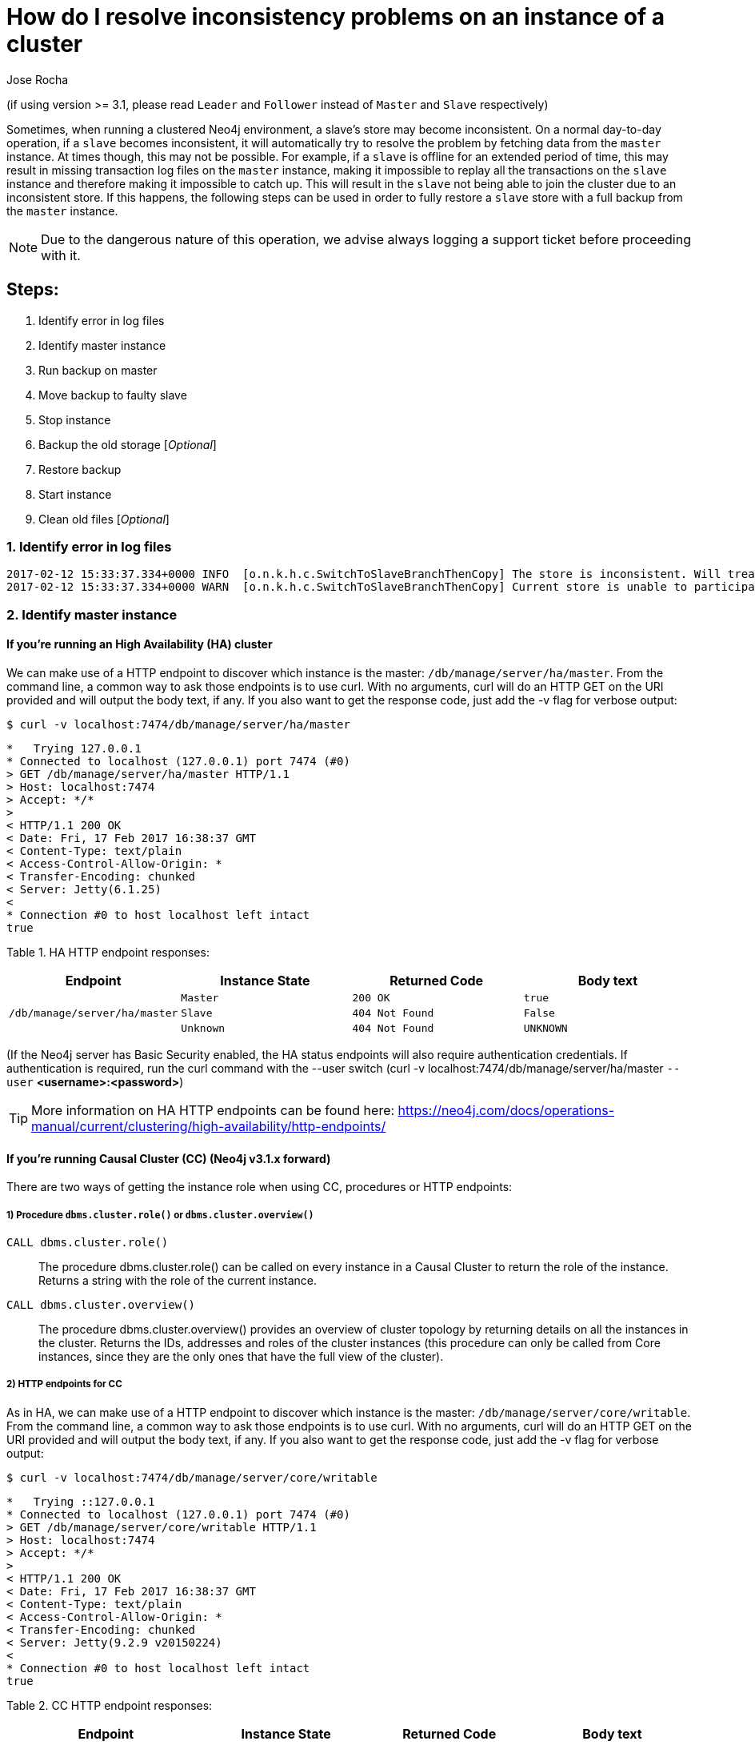= How do I resolve inconsistency problems on an instance of a cluster
:slug: copy-store-between-instances
:author: Jose Rocha
:neo4j-versions: 3.0, 3.1
:tags: cluster, master, slave, backup, consistency
:category: cluster

(if using version >= 3.1, please read `Leader` and `Follower` instead of `Master` and `Slave` respectively)

Sometimes, when running a clustered Neo4j environment, a slave's store may become inconsistent. On a normal day-to-day operation, if a `slave` becomes inconsistent, it will automatically try to resolve the problem by fetching data from the `master` instance. At times though, this may not be possible. For example, if a `slave` is offline for an extended period of time, this may result in missing transaction log files on the `master` instance, making it impossible to replay all the transactions on the `slave` instance and therefore making it impossible to catch up. This will result in the `slave` not being able to join the cluster due to an inconsistent store.
If this happens, the following steps can be used in order to fully restore a `slave` store with a full backup from the `master` instance.

[NOTE]
====
Due to the dangerous nature of this operation, we advise always logging a support ticket before proceeding with it.
====

== Steps:

[.result]
====
. Identify error in log files 
. Identify master instance
. Run backup on master
. Move backup to faulty slave
. Stop instance
. Backup the old storage [_Optional_]
. Restore backup
. Start instance
. Clean old files [_Optional_]
====


=== 1. Identify error in log files

....
2017-02-12 15:33:37.334+0000 INFO  [o.n.k.h.c.SwitchToSlaveBranchThenCopy] The store is inconsistent. Will treat it as branched and fetch a new one from the master
2017-02-12 15:33:37.334+0000 WARN  [o.n.k.h.c.SwitchToSlaveBranchThenCopy] Current store is unable to participate in the cluster; fetching new store from master The master is missing the log required to complete the consistency check
....

// ADD MORE LOG MESSAGES AS WE ENCOUNTER THEM

=== 2. Identify master instance

==== If you're running an High Availability (HA) cluster

We can make use of a HTTP endpoint to discover which instance is the master: `/db/manage/server/ha/master`. From the command line, a common way to ask those endpoints is to use curl. With no arguments, curl will do an HTTP GET on the URI provided and will output the body text, if any. If you also want to get the response code, just add the -v flag for verbose output:

[source,shell]
$ curl -v localhost:7474/db/manage/server/ha/master

....
*   Trying 127.0.0.1
* Connected to localhost (127.0.0.1) port 7474 (#0)
> GET /db/manage/server/ha/master HTTP/1.1
> Host: localhost:7474
> Accept: */*
>
< HTTP/1.1 200 OK
< Date: Fri, 17 Feb 2017 16:38:37 GMT
< Content-Type: text/plain
< Access-Control-Allow-Origin: *
< Transfer-Encoding: chunked
< Server: Jetty(6.1.25)
<
* Connection #0 to host localhost left intact
true
....

Table 1. HA HTTP endpoint responses:
|===
| Endpoint | Instance State | Returned Code | Body text 

.3+|`/db/manage/server/ha/master`
|`Master`
|`200 OK`
|`true`

|`Slave`
|`404 Not Found`
|`False`

|`Unknown`
|`404 Not Found`
|`UNKNOWN`
|===

(If the Neo4j server has Basic Security enabled, the HA status endpoints will also require authentication credentials. If authentication is required, run the curl command with the --user switch (curl -v localhost:7474/db/manage/server/ha/master `--user` *<username>:<password>*)

[TIP]
====
More information on HA HTTP endpoints can be found here: https://neo4j.com/docs/operations-manual/current/clustering/high-availability/http-endpoints/
====

==== If you're running Causal Cluster (CC)  (Neo4j v3.1.x forward)

There are two ways of getting the instance role when using CC, procedures or HTTP endpoints:

===== 1) Procedure `dbms.cluster.role()` or `dbms.cluster.overview()`

[.result]
====
`CALL dbms.cluster.role()`:: The procedure dbms.cluster.role() can be called on every instance in a Causal Cluster to return the role of the instance. Returns a string with the role of the current instance.
`CALL dbms.cluster.overview()`:: The procedure dbms.cluster.overview() provides an overview of cluster topology by returning details on all the instances in the cluster. Returns the IDs, addresses and roles of the cluster instances (this procedure can only be called from Core instances, since they are the only ones that have the full view of the cluster).
====     

===== 2) HTTP endpoints for CC

As in HA, we can make use of a HTTP endpoint to discover which instance is the master: `/db/manage/server/core/writable`. From the command line, a common way to ask those endpoints is to use curl. With no arguments, curl will do an HTTP GET on the URI provided and will output the body text, if any. If you also want to get the response code, just add the -v flag for verbose output:

[source,shell]
$ curl -v localhost:7474/db/manage/server/core/writable

....
*   Trying ::127.0.0.1
* Connected to localhost (127.0.0.1) port 7474 (#0)
> GET /db/manage/server/core/writable HTTP/1.1
> Host: localhost:7474
> Accept: */*
>
< HTTP/1.1 200 OK
< Date: Fri, 17 Feb 2017 16:38:37 GMT
< Content-Type: text/plain
< Access-Control-Allow-Origin: *
< Transfer-Encoding: chunked
< Server: Jetty(9.2.9 v20150224)
<
* Connection #0 to host localhost left intact
true
....

Table 2. CC HTTP endpoint responses:
|===
| Endpoint | Instance State | Returned Code | Body text 

.3+|`/db/manage/server/core/writable`
|`Leader`
|`200 OK`
|`true`

|`Follower`
|`404 Not Found`
|`False`

|`Unknown`
|`404 Not Found`
|`UNKNOWN`
|===

(If the Neo4j server has Basic Security enabled, the CC status endpoints will also require authentication credentials. If authentication is required, run the curl command with the --user switch (curl -v localhost:7474/db/manage/server/ha/master `--user` *<username>:<password>*)

=== 3. Run backup on master

Perform a full backup: Create an empty directory (i.e: `/mnt/backup`) and run the backup command: +

.v3.0.x
[source,shell]
----
$ neo4j-backup -host <address> -to <backup-path>
----

.v3.1.x+
[source,shell]
----
$ neo4j-admin backup --backup-dir=<backup-path> --name=<graph.db-backup> [--from=<address>] [--fallback-to-full[=<true|false>]] [--check-consistency[=<true|false>]] [--cc-report-dir=<directory>] [--additional-config=<config-file-path>] [--timeout=<timeout>]
----

[source,shell]
----
$ neo4j-home> mkdir /mnt/backup
$ neo4j-home> bin/neo4j-admin backup --from=192.168.1.34 --backup-dir=/mnt/backup --name=graph.db-backup
Doing full backup...
2017-02-01 14:09:09.510+0000 INFO  [o.n.c.s.StoreCopyClient] Copying neostore.nodestore.db.labels
2017-02-01 14:09:09.537+0000 INFO  [o.n.c.s.StoreCopyClient] Copied neostore.nodestore.db.labels 8.00 kB
2017-02-01 14:09:09.538+0000 INFO  [o.n.c.s.StoreCopyClient] Copying neostore.nodestore.db
2017-02-01 14:09:09.540+0000 INFO  [o.n.c.s.StoreCopyClient] Copied neostore.nodestore.db 16.00 kB
...
...
...
----

If you do a directory listing of `/mnt/backup` you will see that you have a backup of Neo4j called `graph.db-backup`.

[TIP]
====
More information on performing backups can be found here: https://neo4j.com/docs/operations-manual/current/backup/perform-backup/
====

=== 4. Move backup to faulty slave
To copy a file from `master` to `slave` while logged into `master`:

[source,shell]
----
$ scp -r /path/to/neo4j/backup username@<SLAVE_ADDRESS>:/path/to/destination
----

=== 5. Stop instance

[source,shell]
----
$ $NEO4J_HOME/bin/neo4j stop
----

=== 6. Backup the old storage [_Optional_]
It is advisable to keep the current slave store in order to rollback the operation if needed. To do this, we only need to rename the current store directory:

[source,shell]
----
$ mv $NEO4J_HOME/data/databases/graph.db $NEO4J_HOME/data/databases/graph.db-old
----

=== 7. Restore backup   (for Neo4j 3.0 and earlier simply copy the backup directory into graph.db)
Restore backup based on the backup created on the `master` instance (assuming backup location `/mnt/backup` and database backup name `graph.db-backup`, please change accordingly)

[source,shell]
----
$ $NEO4J_HOME/bin/neo4j-admin restore --from=/mnt/backup --database=graph.db-backup --force
----

[TIP]
====
More information on restoring backups can be found here: https://neo4j.com/docs/operations-manual/current/backup/restore-backup/
====

=== 8. Start instance

[source,shell]
----
$ $NEO4J_HOME/bin/neo4j start
----

The `slave` should now start normally. It will catch up with the `master` in order to fetch the missed transactions from the period when the backup was created until the moment of the restore.

=== 9. Clean old files [_Optional_]

[NOTE]
====
This step is only relevant if you backed up the old storage on the `slave` instance (step 6)
====

Once you confirm the system is healthy, the `slave` is back online and consistent with the `master` instance, we can remove the old store:

[source,shell]
----
$ rm -rf $NEO4J_HOME/data/databases/graph.db-old
----
